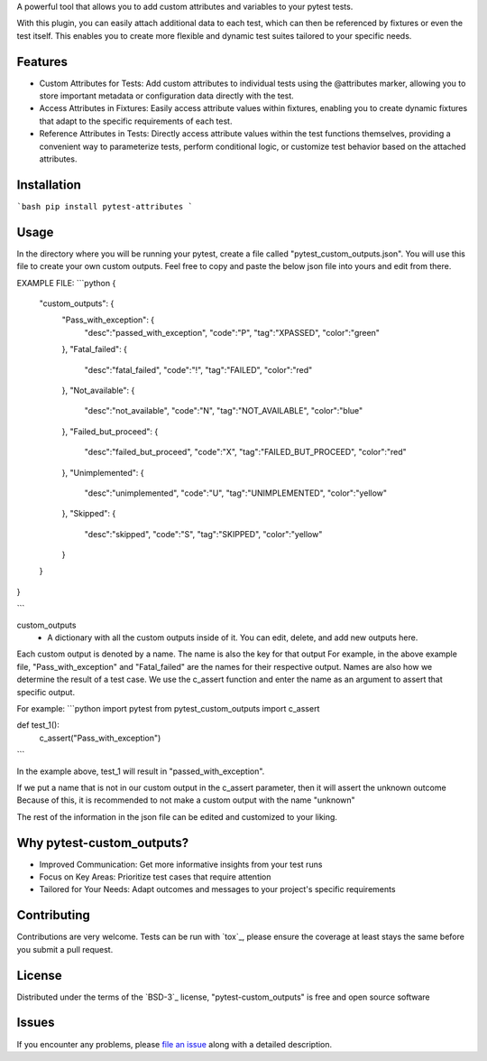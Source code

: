 
A powerful tool that allows you to add custom attributes and variables to your pytest tests. 

With this plugin, you can easily attach additional data to each test, which can then be referenced by fixtures or even the test itself.
This enables you to create more flexible and dynamic test suites tailored to your specific needs.


Features
--------

- Custom Attributes for Tests: Add custom attributes to individual tests using the @attributes marker, allowing you to store important metadata or configuration data directly with the test.

- Access Attributes in Fixtures: Easily access attribute values within fixtures, enabling you to create dynamic fixtures that adapt to the specific requirements of each test.

- Reference Attributes in Tests: Directly access attribute values within the test functions themselves, providing a convenient way to parameterize tests, perform conditional logic, or customize test behavior based on the attached attributes.


Installation
------------

```bash
pip install pytest-attributes
```


Usage
-----

In the directory where you will be running your pytest, create a file called "pytest_custom_outputs.json".
You will use this file to create your own custom outputs.
Feel free to copy and paste the below json file into yours and edit from there.

EXAMPLE FILE:
```python
{
        "custom_outputs": {
                "Pass_with_exception": {
                        "desc":"passed_with_exception",
                        "code":"P",
                        "tag":"XPASSED",
                        "color":"green"
                },
                "Fatal_failed": {
                        "desc":"fatal_failed",
                        "code":"!",
                        "tag":"FAILED",
                        "color":"red"
                },
                "Not_available": {
                        "desc":"not_available",
                        "code":"N",
                        "tag":"NOT_AVAILABLE",
                        "color":"blue"
                },
                "Failed_but_proceed": {
                        "desc":"failed_but_proceed",
                        "code":"X",
                        "tag":"FAILED_BUT_PROCEED",
                        "color":"red"
                },
                "Unimplemented": {
                        "desc":"unimplemented",
                        "code":"U",
                        "tag":"UNIMPLEMENTED",
                        "color":"yellow"
                },
                "Skipped": {
                        "desc":"skipped",
                        "code":"S",
                        "tag":"SKIPPED",
                        "color":"yellow"
                }
        }
}

```


custom_outputs
 - A dictionary with all the custom outputs inside of it. You can edit, delete, and add new outputs here.

Each custom output is denoted by a name. The name is also the key for that output
For example, in the above example file, "Pass_with_exception" and "Fatal_failed" are the names for their respective output.
Names are also how we determine the result of a test case. 
We use the c_assert function and enter the name as an argument to assert that specific output.

For example:
```python
import pytest
from pytest_custom_outputs import c_assert

def test_1():
    c_assert("Pass_with_exception")
```

In the example above, test_1 will result in "passed_with_exception".

If we put a name that is not in our custom output in the c_assert parameter, then it will assert the unknown outcome
Because of this, it is recommended to not make a custom output with the name "unknown"

The rest of the information in the json file can be edited and customized to your liking.


Why pytest-custom_outputs?
--------------------------

- Improved Communication: Get more informative insights from your test runs
- Focus on Key Areas: Prioritize test cases that require attention
- Tailored for Your Needs: Adapt outcomes and messages to your project's specific requirements


Contributing
------------

Contributions are very welcome. Tests can be run with `tox`_, please ensure
the coverage at least stays the same before you submit a pull request.


License
-------

Distributed under the terms of the `BSD-3`_ license, "pytest-custom_outputs" is free and open source software


Issues
------

If you encounter any problems, please `file an issue`_ along with a detailed description.

.. _`file an issue`: https://github.com/MichaelE55/pytest-custom_outputs/issues
